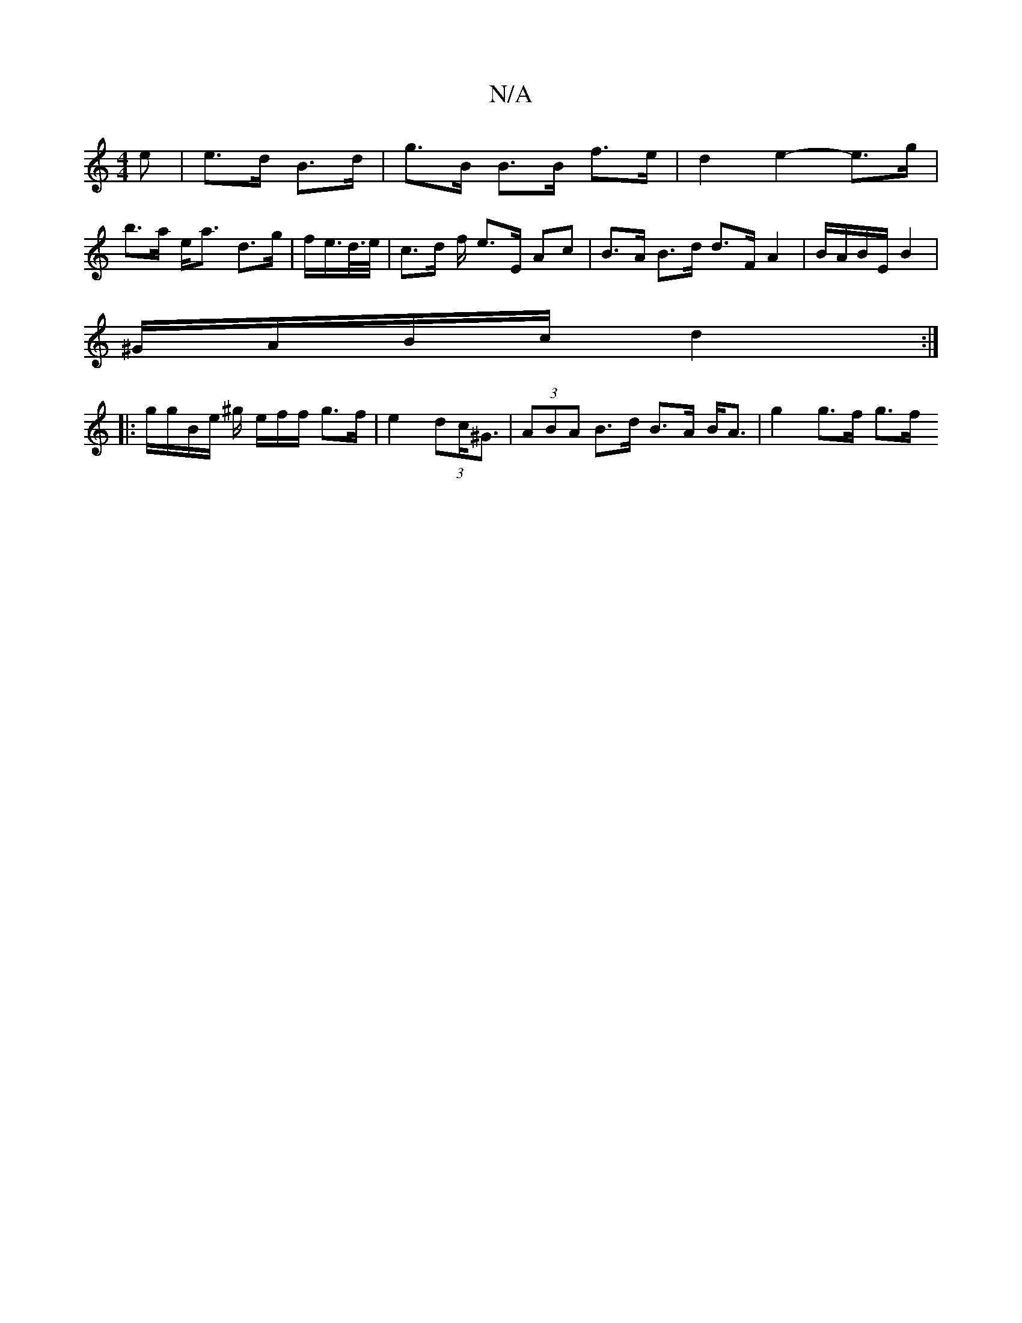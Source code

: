 X:1
T:N/A
M:4/4
R:N/A
K:Cmajor
>e | e>d B>d | g>B B>B f>e | d2 e2- e>g | b>a e<a d>g |f/e/>d/>e/ | c>d f/2 e>^>E Ac | B>A B>d d>FA2|B/A/B/E/ B2|
^G/A/B/c/ d2:|
|: g/g/B/e/ ^g/ e/2f/2f/2 g>f|e2(3dc<^G |  (3ABA B>d B>A B<A|g2 g>f g>f